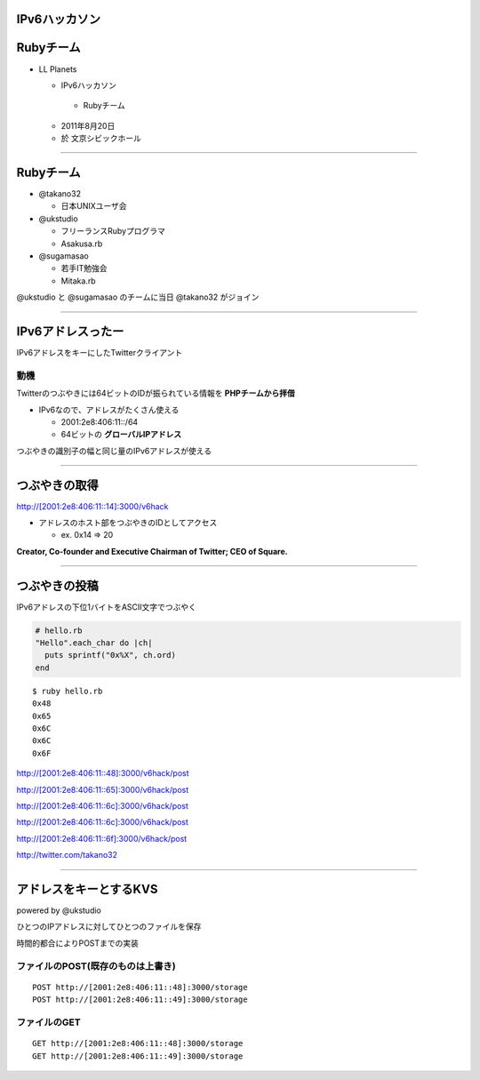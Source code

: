 ==============
IPv6ハッカソン
==============

==========
Rubyチーム
==========

- LL Planets

  -  IPv6ハッカソン

    - Rubyチーム

  - 2011年8月20日

  - 於 文京シビックホール


----

==========
Rubyチーム
==========

- @takano32

  - 日本UNIXユーザ会

- @ukstudio

  - フリーランスRubyプログラマ

  - Asakusa.rb

- @sugamasao

  - 若手IT勉強会

  - Mitaka.rb

@ukstudio と @sugamasao のチームに当日 @takano32 がジョイン

----

==================
IPv6アドレスったー
==================

IPv6アドレスをキーにしたTwitterクライアント

動機
^^^^

Twitterのつぶやきには64ビットのIDが振られている情報を **PHPチームから拝借**

- IPv6なので、アドレスがたくさん使える

  - 2001:2e8:406:11::/64

  - 64ビットの **グローバルIPアドレス**

つぶやきの識別子の幅と同じ量のIPv6アドレスが使える

----

==============
つぶやきの取得
==============

http://[2001:2e8:406:11::14]:3000/v6hack

- アドレスのホスト部をつぶやきのIDとしてアクセス

  - ex. 0x14 => 20

**Creator, Co-founder and Executive Chairman of Twitter; CEO of Square.**

.. image:: jack.png
  :align: right

----

==============
つぶやきの投稿
==============

IPv6アドレスの下位1バイトをASCII文字でつぶやく

.. code-block:: ruby

  # hello.rb
  "Hello".each_char do |ch|
    puts sprintf("0x%X", ch.ord)
  end

::

  $ ruby hello.rb
  0x48
  0x65
  0x6C
  0x6C
  0x6F

http://[2001:2e8:406:11::48]:3000/v6hack/post

http://[2001:2e8:406:11::65]:3000/v6hack/post

http://[2001:2e8:406:11::6c]:3000/v6hack/post

http://[2001:2e8:406:11::6c]:3000/v6hack/post

http://[2001:2e8:406:11::6f]:3000/v6hack/post

http://twitter.com/takano32


----

=======================
アドレスをキーとするKVS
=======================

powered by @ukstudio

ひとつのIPアドレスに対してひとつのファイルを保存

時間的都合によりPOSTまでの実装

ファイルのPOST(既存のものは上書き)
^^^^^^^^^^^^^^^^^^^^^^^^^^^^^^^^^^

::

  POST http://[2001:2e8:406:11::48]:3000/storage
  POST http://[2001:2e8:406:11::49]:3000/storage

ファイルのGET
^^^^^^^^^^^^^

::

  GET http://[2001:2e8:406:11::48]:3000/storage
  GET http://[2001:2e8:406:11::49]:3000/storage


